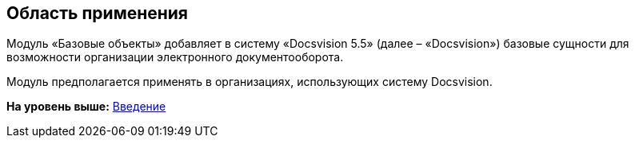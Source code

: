 [[ariaid-title1]]
== Область применения

Модуль «Базовые объекты» добавляет в систему «Docsvision 5.5» (далее – «Docsvision») базовые сущности для возможности организации электронного документооборота.

Модуль предполагается применять в организациях, использующих систему Docsvision.

*На уровень выше:* xref:../pages/Introduction.adoc[Введение]
